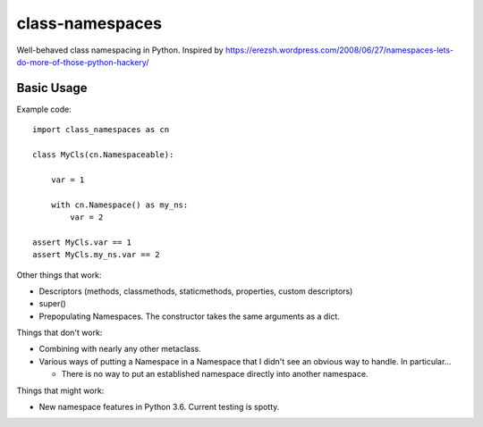 ================
class-namespaces
================

.. image:: https://readthedocs.org/projects/class-namespaces/badge/?version=latest
    :target: http://class-namespaces.readthedocs.io/en/latest/?badge=latest
    :alt: Documentation Status
.. image:: https://travis-ci.org/mwchase/class-namespaces.svg?branch=master
    :target: https://travis-ci.org/mwchase/class-namespaces
.. image:: https://coveralls.io/repos/github/mwchase/class-namespaces/badge.svg?branch=master
    :target: https://coveralls.io/github/mwchase/class-namespaces?branch=master
.. image:: https://api.codacy.com/project/badge/Grade/f73ed5e3849c4049b8c9e3f17f6589da
    :target: https://www.codacy.com/app/max-chase/class-namespaces?utm_source=github.com&amp;utm_medium=referral&amp;utm_content=mwchase/class-namespaces&amp;utm_campaign=Badge_Grade
.. image:: https://ci.appveyor.com/api/projects/status/ik5ci1icjmib9fi7?svg=true
    :target: https://ci.appveyor.com/project/mwchase/class-namespaces
.. image:: https://codecov.io/gh/mwchase/class-namespaces/branch/master/graph/badge.svg
    :target: https://codecov.io/gh/mwchase/class-namespaces
.. image:: https://landscape.io/github/mwchase/class-namespaces/master/landscape.svg?style=flat
    :target: https://landscape.io/github/mwchase/class-namespaces/master
    :alt: Code Health
.. image:: https://scrutinizer-ci.com/g/mwchase/class-namespaces/badges/quality-score.png?b=master
    :target: https://scrutinizer-ci.com/g/mwchase/class-namespaces/?branch=master
    :alt: Scrutinizer Code Quality
.. image:: https://scrutinizer-ci.com/g/mwchase/class-namespaces/badges/coverage.png?b=master
    :target: https://scrutinizer-ci.com/g/mwchase/class-namespaces/?branch=master
    :alt: Code Coverage
.. image:: https://scrutinizer-ci.com/g/mwchase/class-namespaces/badges/build.png?b=master
    :target: https://scrutinizer-ci.com/g/mwchase/class-namespaces/build-status/master
    :alt: Build Status
.. image:: https://codeclimate.com/github/mwchase/class-namespaces/badges/gpa.svg
   :target: https://codeclimate.com/github/mwchase/class-namespaces
   :alt: Code Climate
.. image:: https://codeclimate.com/github/mwchase/class-namespaces/badges/coverage.svg
   :target: https://codeclimate.com/github/mwchase/class-namespaces/coverage
   :alt: Test Coverage
.. image:: https://codeclimate.com/github/mwchase/class-namespaces/badges/issue_count.svg
   :target: https://codeclimate.com/github/mwchase/class-namespaces
   :alt: Issue Count

Well-behaved class namespacing in Python. Inspired by https://erezsh.wordpress.com/2008/06/27/namespaces-lets-do-more-of-those-python-hackery/

Basic Usage
-----------

Example code::

    import class_namespaces as cn
    
    class MyCls(cn.Namespaceable):
    
        var = 1
    
        with cn.Namespace() as my_ns:
            var = 2
    
    assert MyCls.var == 1
    assert MyCls.my_ns.var == 2

Other things that work:

* Descriptors (methods, classmethods, staticmethods, properties, custom descriptors)
* super()
* Prepopulating Namespaces. The constructor takes the same arguments as a dict.

Things that don't work:

* Combining with nearly any other metaclass.
* Various ways of putting a Namespace in a Namespace that I didn't see an obvious way to handle. In particular...

  * There is no way to put an established namespace directly into another namespace.

Things that might work:

* New namespace features in Python 3.6. Current testing is spotty.
